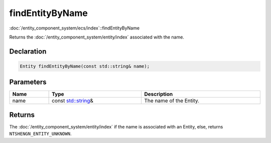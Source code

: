 findEntityByName
================

:doc:`/entity_component_system/ecs/index`::findEntityByName

Returns the :doc:`/entity_component_system/entity/index` associated with the name.

Declaration
-----------

.. code-block:: cpp

	Entity findEntityByName(const std::string& name);

Parameters
----------

.. list-table::
	:width: 100%
	:header-rows: 1
	:class: code-table

	* - Name
	  - Type
	  - Description
	* - name
	  - const `std::string <https://en.cppreference.com/w/cpp/string/basic_string>`_\&
	  - The name of the Entity.

Returns
-------

The :doc:`/entity_component_system/entity/index` if the name is associated with an Entity, else, returns ``NTSHENGN_ENTITY_UNKNOWN``.